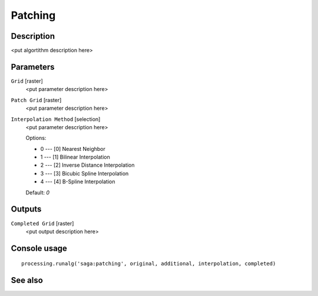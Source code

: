 Patching
========

Description
-----------

<put algortithm description here>

Parameters
----------

``Grid`` [raster]
  <put parameter description here>

``Patch Grid`` [raster]
  <put parameter description here>

``Interpolation Method`` [selection]
  <put parameter description here>

  Options:

  * 0 --- [0] Nearest Neighbor
  * 1 --- [1] Bilinear Interpolation
  * 2 --- [2] Inverse Distance Interpolation
  * 3 --- [3] Bicubic Spline Interpolation
  * 4 --- [4] B-Spline Interpolation

  Default: *0*

Outputs
-------

``Completed Grid`` [raster]
  <put output description here>

Console usage
-------------

::

  processing.runalg('saga:patching', original, additional, interpolation, completed)

See also
--------

